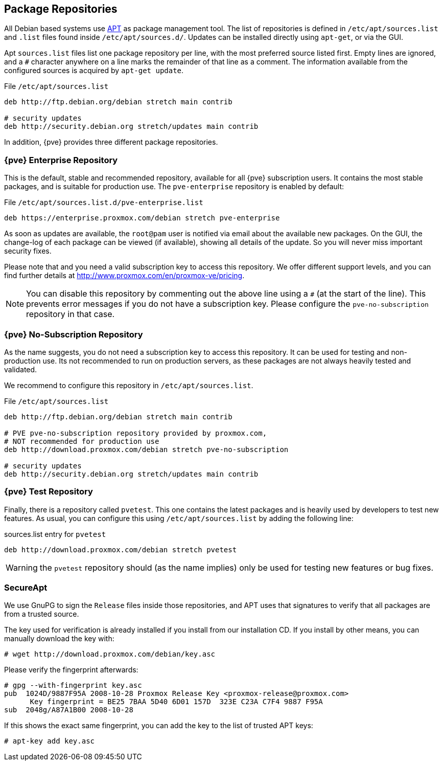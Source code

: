 [[sysadmin_package_repositories]]
Package Repositories
--------------------
ifdef::wiki[]
:pve-toplevel:
endif::wiki[]

All Debian based systems use
http://en.wikipedia.org/wiki/Advanced_Packaging_Tool[APT] as package
management tool. The list of repositories is defined in
`/etc/apt/sources.list` and `.list` files found inside
`/etc/apt/sources.d/`. Updates can be installed directly using
`apt-get`, or via the GUI.

Apt `sources.list` files list one package repository per line, with
the most preferred source listed first. Empty lines are ignored, and a
`#` character anywhere on a line marks the remainder of that line as a
comment. The information available from the configured sources is
acquired by `apt-get update`.

.File `/etc/apt/sources.list`
----
deb http://ftp.debian.org/debian stretch main contrib

# security updates
deb http://security.debian.org stretch/updates main contrib
----

In addition, {pve} provides three different package repositories.

{pve} Enterprise Repository
~~~~~~~~~~~~~~~~~~~~~~~~~~~

This is the default, stable and recommended repository, available for
all {pve} subscription users. It contains the most stable packages,
and is suitable for production use. The `pve-enterprise` repository is
enabled by default:

.File `/etc/apt/sources.list.d/pve-enterprise.list`
----
deb https://enterprise.proxmox.com/debian stretch pve-enterprise
----

As soon as updates are available, the `root@pam` user is notified via
email about the available new packages. On the GUI, the change-log of
each package can be viewed (if available), showing all details of the
update. So you will never miss important security fixes.

Please note that and you need a valid subscription key to access this
repository. We offer different support levels, and you can find further
details at http://www.proxmox.com/en/proxmox-ve/pricing.

NOTE: You can disable this repository by commenting out the above line
using a `#` (at the start of the line). This prevents error messages
if you do not have a subscription key. Please configure the
`pve-no-subscription` repository in that case.


{pve} No-Subscription Repository
~~~~~~~~~~~~~~~~~~~~~~~~~~~~~~~~

As the name suggests, you do not need a subscription key to access
this repository. It can be used for testing and non-production
use. Its not recommended to run on production servers, as these
packages are not always heavily tested and validated.

We recommend to configure this repository in `/etc/apt/sources.list`.

.File `/etc/apt/sources.list`
----
deb http://ftp.debian.org/debian stretch main contrib

# PVE pve-no-subscription repository provided by proxmox.com,
# NOT recommended for production use
deb http://download.proxmox.com/debian stretch pve-no-subscription

# security updates
deb http://security.debian.org stretch/updates main contrib
----


{pve} Test Repository
~~~~~~~~~~~~~~~~~~~~~~

Finally, there is a repository called `pvetest`. This one contains the
latest packages and is heavily used by developers to test new
features. As usual, you can configure this using
`/etc/apt/sources.list` by adding the following line:

.sources.list entry for `pvetest`
----
deb http://download.proxmox.com/debian stretch pvetest
----

WARNING: the `pvetest` repository should (as the name implies) only be used
for testing new features or bug fixes.


SecureApt
~~~~~~~~~

We use GnuPG to sign the `Release` files inside those repositories,
and APT uses that signatures to verify that all packages are from a
trusted source.

The key used for verification is already installed if you install from
our installation CD. If you install by other means, you can manually
download the key with:

 # wget http://download.proxmox.com/debian/key.asc

Please verify the fingerprint afterwards:

----
# gpg --with-fingerprint key.asc
pub  1024D/9887F95A 2008-10-28 Proxmox Release Key <proxmox-release@proxmox.com>
      Key fingerprint = BE25 7BAA 5D40 6D01 157D  323E C23A C7F4 9887 F95A
sub  2048g/A87A1B00 2008-10-28
----

If this shows the exact same fingerprint, you can add the key to the
list of trusted APT keys:

 # apt-key add key.asc


ifdef::wiki[]

// include note about older releases, but only for wiki

{pve} 3.x Repositories
~~~~~~~~~~~~~~~~~~~~~~

{pve} 3.x is based on Debian 7.x (``wheezy''). Please note that this
release is out of date, and you should update your
installation. Nevertheless, we still provide access to those
repositories at our download servers.

[width="100%",cols="<d,3m",options="header"]
|===========================================================
|Repository                 | sources.list entry
|{pve} 3.x Enterprise       |
deb https://enterprise.proxmox.com/debian wheezy pve-enterprise
|{pve} 3.x No-Subscription  |
deb http://download.proxmox.com/debian wheezy pve-no-subscription
|{pve} 3.x Test             |
deb http://download.proxmox.com/debian wheezy pvetest
|===========================================================

NOTE: Apt `sources.list` configuration files are basically the same as
in newer 5.x versions - just replace `wheezy` with `stretch`.

Outdated: `stable` Repository `pve`
~~~~~~~~~~~~~~~~~~~~~~~~~~~~~~~~~~~

This repository is a leftover to easy the update to 3.1. It will not
get any updates after the release of 3.1. Therefore you need to remove
this repository after you upgraded to 3.1.

.File `/etc/apt/sources.list`
----
deb http://ftp.debian.org/debian wheezy main contrib

# PVE packages provided by proxmox.com - NO UPDATES after the initial release of 3.1
# deb http://download.proxmox.com/debian wheezy pve

# security updates
deb http://security.debian.org/ wheezy/updates main contrib
----


Outdated: {pve} 2.x Repositories
~~~~~~~~~~~~~~~~~~~~~~~~~~~~~~~~

{pve} 2.x is based on Debian 6.0 (``squeeze'') and outdated. Please
upgrade to latest version as soon as possible. In order to use the
stable `pve` 2.x repository, check your sources.list:

.File `/etc/apt/sources.list`
----
deb http://ftp.debian.org/debian squeeze main contrib

# PVE packages provided by proxmox.com
deb http://download.proxmox.com/debian squeeze pve

# security updates
deb http://security.debian.org/ squeeze/updates main contrib
----


Outdated: {pve} VE 1.x Repositories
~~~~~~~~~~~~~~~~~~~~~~~~~~~~~~~~~~~

{pve} 1.x is based on Debian 5.0 (``lenny'') and very outdated. Please
upgrade to latest version as soon as possible.


endif::wiki[]
